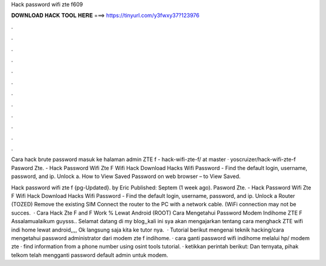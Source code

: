 Hack password wifi zte f609



𝐃𝐎𝐖𝐍𝐋𝐎𝐀𝐃 𝐇𝐀𝐂𝐊 𝐓𝐎𝐎𝐋 𝐇𝐄𝐑𝐄 ===> https://tinyurl.com/y3fwxy37?123976



.



.



.



.



.



.



.



.



.



.



.



.

Cara hack brute password masuk ke halaman admin ZTE f - hack-wifi-zte-f/ at master · yoscruizer/hack-wifi-zte-f Pasword Zte. - Hack Password Wifi Zte F Wifi Hack Download Hacks Wifi Password - Find the default login, username, password, and ip. Unlock a. How to View Saved Password on web browser –  to View Saved.

Hack password wifi zte f {pg-Updated}. by Eric Published: Septem (1 week ago). Pasword Zte. - Hack Password Wifi Zte F Wifi Hack Download Hacks Wifi Password - Find the default login, username, password, and ip. Unlock a Router (TOZED) Remove the existing SIM Connect the router to the PC with a network cable. (WiFi connection may not be succes.  · Cara Hack Zte F and F Work % Lewat Android (ROOT) Cara Mengetahui Password Modem Indihome ZTE F Assalamualaikum guysss.. Selamat datang di my blog,,kali ini sya akan mengajarkan tentang cara menghack ZTE wifi indi home lewat android,,,, Ok langsung saja kita ke tutor nya.  · Tutorial berikut mengenai teknik hacking/cara mengetahui password administrator dari modem zte f indihome. · cara ganti password wifi indihome melalui hp/ modem zte · find information from a phone number using osint tools tutorial. · ketikkan perintah berikut: Dan ternyata, pihak telkom telah mengganti password default admin untuk modem.
